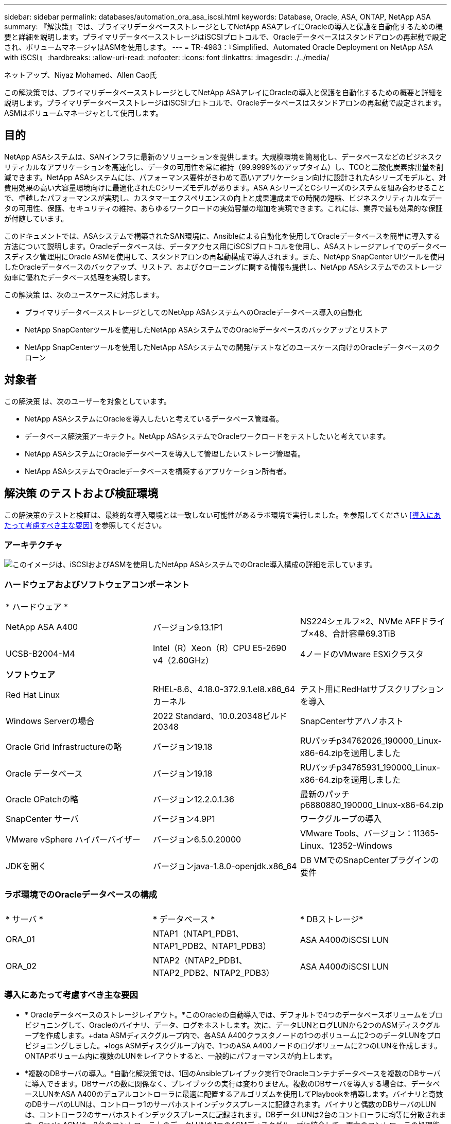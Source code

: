 ---
sidebar: sidebar 
permalink: databases/automation_ora_asa_iscsi.html 
keywords: Database, Oracle, ASA, ONTAP, NetApp ASA 
summary: 『解決策』では、プライマリデータベースストレージとしてNetApp ASAアレイにOracleの導入と保護を自動化するための概要と詳細を説明します。プライマリデータベースストレージはiSCSIプロトコルで、Oracleデータベースはスタンドアロンの再起動で設定され、ボリュームマネージャはASMを使用します。 
---
= TR-4983：『Simplified、Automated Oracle Deployment on NetApp ASA with iSCSI』
:hardbreaks:
:allow-uri-read: 
:nofooter: 
:icons: font
:linkattrs: 
:imagesdir: ./../media/


ネットアップ、Niyaz Mohamed、Allen Cao氏

[role="lead"]
この解決策では、プライマリデータベースストレージとしてNetApp ASAアレイにOracleの導入と保護を自動化するための概要と詳細を説明します。プライマリデータベースストレージはiSCSIプロトコルで、Oracleデータベースはスタンドアロンの再起動で設定されます。ASMはボリュームマネージャとして使用します。



== 目的

NetApp ASAシステムは、SANインフラに最新のソリューションを提供します。大規模環境を簡易化し、データベースなどのビジネスクリティカルなアプリケーションを高速化し、データの可用性を常に維持（99.9999%のアップタイム）し、TCOと二酸化炭素排出量を削減できます。NetApp ASAシステムには、パフォーマンス要件がきわめて高いアプリケーション向けに設計されたAシリーズモデルと、対費用効果の高い大容量環境向けに最適化されたCシリーズモデルがあります。ASA AシリーズとCシリーズのシステムを組み合わせることで、卓越したパフォーマンスが実現し、カスタマーエクスペリエンスの向上と成果達成までの時間の短縮、ビジネスクリティカルなデータの可用性、保護、セキュリティの維持、あらゆるワークロードの実効容量の増加を実現できます。これには、業界で最も効果的な保証が付随しています。

このドキュメントでは、ASAシステムで構築されたSAN環境に、Ansibleによる自動化を使用してOracleデータベースを簡単に導入する方法について説明します。Oracleデータベースは、データアクセス用にiSCSIプロトコルを使用し、ASAストレージアレイでのデータベースディスク管理用にOracle ASMを使用して、スタンドアロンの再起動構成で導入されます。また、NetApp SnapCenter UIツールを使用したOracleデータベースのバックアップ、リストア、およびクローニングに関する情報も提供し、NetApp ASAシステムでのストレージ効率に優れたデータベース処理を実現します。

この解決策 は、次のユースケースに対応します。

* プライマリデータベースストレージとしてのNetApp ASAシステムへのOracleデータベース導入の自動化
* NetApp SnapCenterツールを使用したNetApp ASAシステムでのOracleデータベースのバックアップとリストア
* NetApp SnapCenterツールを使用したNetApp ASAシステムでの開発/テストなどのユースケース向けのOracleデータベースのクローン




== 対象者

この解決策 は、次のユーザーを対象としています。

* NetApp ASAシステムにOracleを導入したいと考えているデータベース管理者。
* データベース解決策アーキテクト。NetApp ASAシステムでOracleワークロードをテストしたいと考えています。
* NetApp ASAシステムにOracleデータベースを導入して管理したいストレージ管理者。
* NetApp ASAシステムでOracleデータベースを構築するアプリケーション所有者。




== 解決策 のテストおよび検証環境

この解決策のテストと検証は、最終的な導入環境とは一致しない可能性があるラボ環境で実行しました。を参照してください <<導入にあたって考慮すべき主な要因>> を参照してください。



=== アーキテクチャ

image::automation_ora_asa_iscsi_archit.png[このイメージは、iSCSIおよびASMを使用したNetApp ASAシステムでのOracle導入構成の詳細を示しています。]



=== ハードウェアおよびソフトウェアコンポーネント

[cols="33%, 33%, 33%"]
|===


3+| * ハードウェア * 


| NetApp ASA A400 | バージョン9.13.1P1 | NS224シェルフ×2、NVMe AFFドライブ×48、合計容量69.3TiB 


| UCSB-B2004-M4 | Intel（R）Xeon（R）CPU E5-2690 v4（2.60GHz） | 4ノードのVMware ESXiクラスタ 


3+| *ソフトウェア* 


| Red Hat Linux | RHEL-8.6、4.18.0-372.9.1.el8.x86_64カーネル | テスト用にRedHatサブスクリプションを導入 


| Windows Serverの場合 | 2022 Standard、10.0.20348ビルド20348 | SnapCenterサアハノホスト 


| Oracle Grid Infrastructureの略 | バージョン19.18 | RUパッチp34762026_190000_Linux-x86-64.zipを適用しました 


| Oracle データベース | バージョン19.18 | RUパッチp34765931_190000_Linux-x86-64.zipを適用しました 


| Oracle OPatchの略 | バージョン12.2.0.1.36 | 最新のパッチp6880880_190000_Linux-x86-64.zip 


| SnapCenter サーバ | バージョン4.9P1 | ワークグループの導入 


| VMware vSphere ハイパーバイザー | バージョン6.5.0.20000 | VMware Tools、バージョン：11365-Linux、12352-Windows 


| JDKを開く | バージョンjava-1.8.0-openjdk.x86_64 | DB VMでのSnapCenterプラグインの要件 
|===


=== ラボ環境でのOracleデータベースの構成

[cols="33%, 33%, 33%"]
|===


3+|  


| * サーバ * | * データベース * | * DBストレージ* 


| ORA_01 | NTAP1（NTAP1_PDB1、NTAP1_PDB2、NTAP1_PDB3） | ASA A400のiSCSI LUN 


| ORA_02 | NTAP2（NTAP2_PDB1、NTAP2_PDB2、NTAP2_PDB3） | ASA A400のiSCSI LUN 
|===


=== 導入にあたって考慮すべき主な要因

* * Oracleデータベースのストレージレイアウト。*このOracleの自動導入では、デフォルトで4つのデータベースボリュームをプロビジョニングして、Oracleのバイナリ、データ、ログをホストします。次に、データLUNとログLUNから2つのASMディスクグループを作成します。+data ASMディスクグループ内で、各ASA A400クラスタノードの1つのボリュームに2つのデータLUNをプロビジョニングしました。+logs ASMディスクグループ内で、1つのASA A400ノードのログボリュームに2つのLUNを作成します。ONTAPボリューム内に複数のLUNをレイアウトすると、一般的にパフォーマンスが向上します。
* *複数のDBサーバの導入。*自動化解決策では、1回のAnsibleプレイブック実行でOracleコンテナデータベースを複数のDBサーバに導入できます。DBサーバの数に関係なく、プレイブックの実行は変わりません。複数のDBサーバを導入する場合は、データベースLUNをASA A400のデュアルコントローラに最適に配置するアルゴリズムを使用してPlaybookを構築します。バイナリと奇数のDBサーバのLUNは、コントローラ1のサーバホストインデックスプレースに記録されます。バイナリと偶数のDBサーバのLUNは、コントローラ2のサーバホストインデックスプレースに記録されます。DBデータLUNは2台のコントローラに均等に分散されます。Oracle ASMは、2台のコントローラ上のデータLUNを1つのASMディスクグループに統合して、両方のコントローラの処理能力を最大限に活用します。
* * iSCSI構成。*データベースVMは、ストレージアクセス用にiSCSIプロトコルを使用してASAストレージに接続します。冗長性を確保するために各コントローラノードでデュアルパスを設定し、マルチパスストレージアクセス用にDBサーバでiSCSIマルチパスを設定する必要があります。パフォーマンスとスループットを最大化するには、ストレージネットワークでジャンボフレームを有効にします。
* *作成する各Oracle ASMディスクグループに使用するOracle ASM冗長性レベル。* ASA A400では、クラスタディスクレベルでデータ保護のためにRAID DPでストレージが構成されるため、次を使用する必要があります。 `External Redundancy`これは、このオプションでは、Oracle ASMがディスクグループの内容をミラーリングすることを許可しないことを意味します。
* *データベースのバックアップ。* NetAppは、データベースのバックアップ、リストア、クローニングを実行するためのSnapCenterソフトウェアスイートで、使いやすいUIインターフェイスを備えています。NetAppでは、このような管理ツールを実装して、高速（1分未満）のSnapshotバックアップ、高速（数分）のデータベースリストア、データベースクローンを実現することを推奨しています。




== 解決策 の導入

以降のセクションでは、直接マウントされたデータベースLUNを使用するNetApp ASA A400で、単一ノードのiSCSI経由でDB VMに直接マウントされたOracle 19Cの導入と保護を自動化するための手順を段階的に説明します。Oracle ASMをデータベースボリュームマネージャとして使用して構成を再起動します。



=== 導入の前提条件

[%collapsible]
====
導入には、次の前提条件が必要です。

. ここでは、NetApp ASAストレージアレイが設置および設定されていることを前提としています。これには、iSCSIブロードキャストドメイン、両方のコントローラノード上のLACPインターフェイスグループa0a、両方のコントローラノード上のiSCSI VLANポート（a0a-<iscsi-a-vlan-id>、a0a-<iscsi-b-vlan-id>）が含まれます。ヘルプが必要な場合の詳細な手順については、次のリンクを参照してください。 link:https://docs.netapp.com/us-en/ontap-systems/asa400/install-detailed-guide.html["詳細ガイド- ASA A400"^]
. 最新バージョンのAnsibleとGitがインストールされたAnsibleコントローラノードとしてLinux VMをプロビジョニングします。詳細については、次のリンクを参照してください。 link:../automation/getting-started.html["NetApp解決策 自動化の導入"^] セクション- `Setup the Ansible Control Node for CLI deployments on RHEL / CentOS` または `Setup the Ansible Control Node for CLI deployments on Ubuntu / Debian`。
. iSCSI用のNetApp Oracle Deployment Automation Toolkitのコピーをクローニングします。
+
[source, cli]
----
git clone https://bitbucket.ngage.netapp.com/scm/ns-bb/na_oracle_deploy_iscsi.git
----
. NetApp SnapCenter UIツールを最新バージョンで実行するようにWindowsサーバをプロビジョニングします。詳細については、次のリンクを参照してください。 link:https://docs.netapp.com/us-en/snapcenter/install/task_install_the_snapcenter_server_using_the_install_wizard.html["SnapCenter サーバをインストールします"^]
. ベアメタルまたは仮想VMのRHEL Oracle DBサーバを2台構築します。パスワード権限なしでsudoを使用してDBサーバに管理者ユーザを作成し、AnsibleホストとOracle DBサーバホストの間でSSHの秘密鍵/公開鍵認証を有効にします。Oracle 19CインストールファイルをDBサーバ/tmp/archiveディレクトリにステージングします。
+
....
installer_archives:
  - "LINUX.X64_193000_grid_home.zip"
  - "p34762026_190000_Linux-x86-64.zip"
  - "LINUX.X64_193000_db_home.zip"
  - "p34765931_190000_Linux-x86-64.zip"
  - "p6880880_190000_Linux-x86-64.zip"
....
+

NOTE: Oracle VMのルートボリュームに少なくとも50Gが割り当てられており、Oracleインストールファイルをステージングするための十分なスペースが確保されていることを確認してください。

. 次のビデオをご覧ください。
+
.iSCSIを使用したNetApp ASAへのOracle導入の簡易化と自動化
video::79095731-6b02-41d5-9fa1-b0c00100d055[panopto,width=360]


====


=== 自動化パラメータファイル

[%collapsible]
====
Ansible Playbookは、事前定義されたパラメータを使用してデータベースのインストールと設定のタスクを実行します。このOracle自動化解決策では、プレイブックを実行する前にユーザ入力が必要な3つのユーザ定義パラメータファイルがあります。

* Hosts -自動化プレイブックの実行対象となるターゲットを定義します。
* vars/vars.yml -すべてのターゲットに適用される変数を定義するグローバル変数ファイル。
* host_vars/host_name.yml -ローカルターゲットにのみ適用される変数を定義するローカル変数ファイル。今回のユースケースでは、これらがOracle DBサーバです。


これらのユーザー定義変数ファイルに加えて、必要でない限り変更を必要としないデフォルトパラメータを含むデフォルトの変数ファイルがいくつかあります。次のセクションでは、ユーザー定義の変数ファイルの設定方法について説明します。

====


=== パラメータファイルの設定

[%collapsible]
====
. Ansibleターゲット `hosts` ファイル構成：
+
[source, shell]
----
# Enter NetApp ASA controller management IP address
[ontap]
172.16.9.32

# Enter Oracle servers names to be deployed one by one, follow by each Oracle server public IP address, and ssh private key of admin user for the server.
[oracle]
ora_01 ansible_host=10.61.180.21 ansible_ssh_private_key_file=ora_01.pem
ora_02 ansible_host=10.61.180.23 ansible_ssh_private_key_file=ora_02.pem

----
. グローバル `vars/vars.yml` ファイル構成
+
[source, shell]
----
#############################################################################################################
######                 Oracle 19c deployment global user configurable variables                        ######
######                 Consolidate all variables from ONTAP, linux and oracle                          ######
#############################################################################################################

#############################################################################################################
######                 ONTAP env specific config variables                                             ######
#############################################################################################################

# Enter the supported ONTAP platform: on-prem, aws-fsx.
ontap_platform: on-prem

# Enter ONTAP cluster management user credentials
username: "xxxxxxxx"
password: "xxxxxxxx"


###### on-prem platform specific user defined variables ######

# Enter Oracle SVM iSCSI lif addresses. Each controller configures with dual paths iscsi_a, iscsi_b for redundancy
ora_iscsi_lif_mgmt:
  - {name: '{{ svm_name }}_mgmt', address: 172.21.253.220, netmask: 255.255.255.0, vlan_name: ora_mgmt, vlan_id: 3509}

ora_iscsi_lifs_node1:
  - {name: '{{ svm_name }}_lif_1a', address: 172.21.234.221, netmask: 255.255.255.0, vlan_name: ora_iscsi_a, vlan_id: 3490}
  - {name: '{{ svm_name }}_lif_1b', address: 172.21.235.221, netmask: 255.255.255.0, vlan_name: ora_iscsi_b, vlan_id: 3491}
ora_iscsi_lifs_node2:
  - {name: '{{ svm_name }}_lif_2a', address: 172.21.234.223, netmask: 255.255.255.0, vlan_name: ora_iscsi_a, vlan_id: 3490}
  - {name: '{{ svm_name }}_lif_2b', address: 172.21.235.223, netmask: 255.255.255.0, vlan_name: ora_iscsi_b, vlan_id: 3491}


#############################################################################################################
###                   Linux env specific config variables                                                 ###
#############################################################################################################

# Enter RHEL subscription to enable repo
redhat_sub_username: xxxxxxxx
redhat_sub_password: "xxxxxxxx"


#############################################################################################################
###                   Oracle DB env specific config variables                                             ###
#############################################################################################################

# Enter Database domain name
db_domain: solutions.netapp.com

# Enter initial password for all required Oracle passwords. Change them after installation.
initial_pwd_all: xxxxxxxx

----
. ローカルDBサーバ `host_vars/host_name.yml` 構成
+
[source, shell]
----
# User configurable Oracle host specific parameters

# Enter container database SID. By default, a container DB is created with 3 PDBs within the CDB
oracle_sid: NTAP1

# Enter database shared memory size or SGA. CDB is created with SGA at 75% of memory_limit, MB. The grand total of SGA should not exceed 75% available RAM on node.
memory_limit: 8192

----


====


=== Playbookの実施

[%collapsible]
====
自動化ツールキットには、合計6つのプレイブックが用意されています。それぞれが異なるタスクブロックを実行し、さまざまな目的に対応します。

....
0-all_playbook.yml - execute playbooks from 1-4 in one playbook run.
1-ansible_requirements.yml - set up Ansible controller with required libs and collections.
2-linux_config.yml - execute Linux kernel configuration on Oracle DB servers.
3-ontap_config.yml - configure ONTAP svm/volumes/luns for Oracle database and grant DB server access to luns.
4-oracle_config.yml - install and configure Oracle on DB servers for grid infrastructure and create a container database.
5-destroy.yml - optional to undo the environment to dismantle all.
....
次のコマンドを使用してプレイブックを実行する方法は3つあります。

. すべての導入プレイブックを1回の組み合わせで実行します。
+
[source, cli]
----
ansible-playbook -i hosts 0-all_playbook.yml -u admin -e @vars/vars.yml
----
. 1～4の番号順でプレイブックを1つずつ実行します。
+
[source, cli]]
----
ansible-playbook -i hosts 1-ansible_requirements.yml -u admin -e @vars/vars.yml
----
+
[source, cli]
----
ansible-playbook -i hosts 2-linux_config.yml -u admin -e @vars/vars.yml
----
+
[source, cli]
----
ansible-playbook -i hosts 3-ontap_config.yml -u admin -e @vars/vars.yml
----
+
[source, cli]
----
ansible-playbook -i hosts 4-oracle_config.yml -u admin -e @vars/vars.yml
----
. タグを指定して0-all_playbook.ymlを実行します。
+
[source, cli]
----
ansible-playbook -i hosts 0-all_playbook.yml -u admin -e @vars/vars.yml -t ansible_requirements
----
+
[source, cli]
----
ansible-playbook -i hosts 0-all_playbook.yml -u admin -e @vars/vars.yml -t linux_config
----
+
[source, cli]
----
ansible-playbook -i hosts 0-all_playbook.yml -u admin -e @vars/vars.yml -t ontap_config
----
+
[source, cli]
----
ansible-playbook -i hosts 0-all_playbook.yml -u admin -e @vars/vars.yml -t oracle_config
----
. 環境を元に戻す
+
[source, cli]
----
ansible-playbook -i hosts 5-destroy.yml -u admin -e @vars/vars.yml
----


====


=== 実行後の検証

[%collapsible]
====
Playbookの実行後、Oracle DBサーバにOracleユーザとしてログインし、Oracleグリッドインフラとデータベースが正常に作成されたことを確認します。次に、ホストora_01でのOracleデータベース検証の例を示します。

. 作成したグリッドインフラとリソースを検証します。
+
....

[oracle@ora_01 ~]$ df -h
Filesystem                    Size  Used Avail Use% Mounted on
devtmpfs                      7.7G   40K  7.7G   1% /dev
tmpfs                         7.8G  1.1G  6.7G  15% /dev/shm
tmpfs                         7.8G  312M  7.5G   4% /run
tmpfs                         7.8G     0  7.8G   0% /sys/fs/cgroup
/dev/mapper/rhel-root          44G   38G  6.8G  85% /
/dev/sda1                    1014M  258M  757M  26% /boot
tmpfs                         1.6G   12K  1.6G   1% /run/user/42
tmpfs                         1.6G  4.0K  1.6G   1% /run/user/1000
/dev/mapper/ora_01_biny_01p1   40G   21G   20G  52% /u01
[oracle@ora_01 ~]$ asm
[oracle@ora_01 ~]$ crsctl stat res -t
--------------------------------------------------------------------------------
Name           Target  State        Server                   State details
--------------------------------------------------------------------------------
Local Resources
--------------------------------------------------------------------------------
ora.DATA.dg
               ONLINE  ONLINE       ora_01                   STABLE
ora.LISTENER.lsnr
               ONLINE  INTERMEDIATE ora_01                   Not All Endpoints Re
                                                             gistered,STABLE
ora.LOGS.dg
               ONLINE  ONLINE       ora_01                   STABLE
ora.asm
               ONLINE  ONLINE       ora_01                   Started,STABLE
ora.ons
               OFFLINE OFFLINE      ora_01                   STABLE
--------------------------------------------------------------------------------
Cluster Resources
--------------------------------------------------------------------------------
ora.cssd
      1        ONLINE  ONLINE       ora_01                   STABLE
ora.diskmon
      1        OFFLINE OFFLINE                               STABLE
ora.driver.afd
      1        ONLINE  ONLINE       ora_01                   STABLE
ora.evmd
      1        ONLINE  ONLINE       ora_01                   STABLE
ora.ntap1.db
      1        ONLINE  ONLINE       ora_01                   Open,HOME=/u01/app/o
                                                             racle/product/19.0.0
                                                             /NTAP1,STABLE
--------------------------------------------------------------------------------
[oracle@ora_01 ~]$

....
+

NOTE: 無視する `Not All Endpoints Registered` 州内の詳細。これは、リスナーとの手動および動的なデータベース登録の競合が原因で発生するため、無視しても問題ありません。

. ASMフィルタドライバが正常に動作していることを確認します。
+
....

[oracle@ora_01 ~]$ asmcmd
ASMCMD> lsdg
State    Type    Rebal  Sector  Logical_Sector  Block       AU  Total_MB  Free_MB  Req_mir_free_MB  Usable_file_MB  Offline_disks  Voting_files  Name
MOUNTED  EXTERN  N         512             512   4096  4194304    327680   318644                0          318644              0             N  DATA/
MOUNTED  EXTERN  N         512             512   4096  4194304     81920    78880                0           78880              0             N  LOGS/
ASMCMD> lsdsk
Path
AFD:ORA_01_DAT1_01
AFD:ORA_01_DAT1_03
AFD:ORA_01_DAT1_05
AFD:ORA_01_DAT1_07
AFD:ORA_01_DAT2_02
AFD:ORA_01_DAT2_04
AFD:ORA_01_DAT2_06
AFD:ORA_01_DAT2_08
AFD:ORA_01_LOGS_01
AFD:ORA_01_LOGS_02
ASMCMD> afd_state
ASMCMD-9526: The AFD state is 'LOADED' and filtering is 'ENABLED' on host 'ora_01'
ASMCMD>

....
. Oracle Enterprise Manager Expressにログインして、データベースを検証します。
+
image::automation_ora_asa_em_01.png[このイメージは、Oracle Enterprise Manager Expressのログイン画面を示しています。]

+
image::automation_ora_asa_em_02.png[このイメージは、Oracle Enterprise Manager Expressのコンテナデータベースビューを提供します。]

+
....
Enable additional port from sqlplus for login to individual container database or PDBs.

SQL> show pdbs

    CON_ID CON_NAME                       OPEN MODE  RESTRICTED
---------- ------------------------------ ---------- ----------
         2 PDB$SEED                       READ ONLY  NO
         3 NTAP1_PDB1                     READ WRITE NO
         4 NTAP1_PDB2                     READ WRITE NO
         5 NTAP1_PDB3                     READ WRITE NO
SQL> alter session set container=NTAP1_PDB1;

Session altered.

SQL> select dbms_xdb_config.gethttpsport() from dual;

DBMS_XDB_CONFIG.GETHTTPSPORT()
------------------------------
                             0

SQL> exec DBMS_XDB_CONFIG.SETHTTPSPORT(5501);

PL/SQL procedure successfully completed.

SQL> select dbms_xdb_config.gethttpsport() from dual;

DBMS_XDB_CONFIG.GETHTTPSPORT()
------------------------------
                          5501

login to NTAP1_PDB1 from port 5501.
....
+
image::automation_ora_asa_em_03.png[この画像は、Oracle Enterprise Manager ExpressのPDBデータベースビューを提供します。]



====


=== SnapCenterによるOracleのバックアップ、リストア、クローニング

[%collapsible]
====
TR-4979を参照 link:aws_ora_fsx_vmc_guestmount.html#oracle-backup-restore-and-clone-with-snapcenter["ゲストマウント型FSx ONTAPにより、VMware Cloud on AWS上のシンプルで自己管理型のOracleを実現"^] セクション。 `Oracle backup, restore, and clone with SnapCenter` SnapCenterのセットアップと、データベースのバックアップ、リストア、クローニングのワークフローの実行の詳細については、を参照してください。

====


== 追加情報の参照先

このドキュメントに記載されている情報の詳細については、以下のドキュメントや Web サイトを参照してください。

* NetApp ASA：オールフラッシュSANアレイ
+
link:https://www.netapp.com/data-storage/all-flash-san-storage-array/["https://www.netapp.com/data-storage/all-flash-san-storage-array/"^]

* 新規データベースをインストールしたスタンドアロンサーバー用のOracle Grid Infrastructureのインストール
+
link:https://docs.oracle.com/en/database/oracle/oracle-database/19/ladbi/installing-oracle-grid-infrastructure-for-a-standalone-server-with-a-new-database-installation.html#GUID-0B1CEE8C-C893-46AA-8A6A-7B5FAAEC72B3["https://docs.oracle.com/en/database/oracle/oracle-database/19/ladbi/installing-oracle-grid-infrastructure-for-a-standalone-server-with-a-new-database-installation.html#GUID-0B1CEE8C-C893-46AA-8A6A-7B5FAAEC72B3"^]

* 応答ファイルを使用したOracleデータベースのインストールと設定
+
link:https://docs.oracle.com/en/database/oracle/oracle-database/19/ladbi/installing-and-configuring-oracle-database-using-response-files.html#GUID-D53355E9-E901-4224-9A2A-B882070EDDF7["https://docs.oracle.com/en/database/oracle/oracle-database/19/ladbi/installing-and-configuring-oracle-database-using-response-files.html#GUID-D53355E9-E901-4224-9A2A-B882070EDDF7"^]

* ONTAPでRed Hat Enterprise Linux 8.2を使用する
+
link:https://docs.netapp.com/us-en/ontap-sanhost/hu_rhel_82.html#all-san-array-configurations["https://docs.netapp.com/us-en/ontap-sanhost/hu_rhel_82.html#all-san-array-configurations"^]


